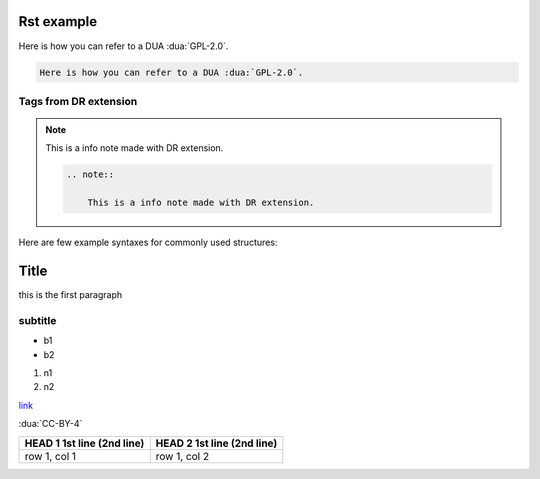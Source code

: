 Rst example
===========

Here is how you can refer to a DUA :dua:`GPL-2.0`.

.. code-block:: rst

    Here is how you can refer to a DUA :dua:`GPL-2.0`.

Tags from DR extension
----------------------

.. note::
    This is a info note made with DR extension.

    .. code-block:: rst

        .. note::

            This is a info note made with DR extension.

.. note::
    :mode: warning

    This is a warning note made with DR extension.

    .. code-block:: rst

        .. note::
            :mode: warning

            This is a warning note made with DR extension.

.. note::
    :mode: danger

    This is a danger note made with DR extension.

    .. code-block:: rst

        .. note::
            :mode: danger

            This is a danger note made with DR extension.

Here are few example syntaxes for commonly used structures:

Title
=====

this is the first paragraph

subtitle
--------

* b1
* b2

#. n1
#. n2

`link <https:\\google.com>`_

:dua:`CC-BY-4`

+---------------------+--------------------------+
| HEAD 1 1st line     | HEAD 2 1st line          |
| (2nd line)          | (2nd line)               |
+=====================+==========================+
| row 1, col 1        | row 1, col 2             |
+---------------------+--------------------------+